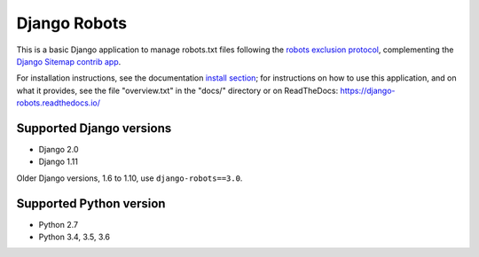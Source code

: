 =============
Django Robots
=============

.. image:: https://jazzband.co/static/img/badge.svg
   :target: https://jazzband.co/
   :alt: Jazzband

This is a basic Django application to manage robots.txt files following the
`robots exclusion protocol`_, complementing the Django_ `Sitemap contrib app`_.

For installation instructions, see the documentation `install section`_;
for instructions on how to use this application, and on
what it provides, see the file "overview.txt" in the "docs/"
directory or on ReadTheDocs: https://django-robots.readthedocs.io/

Supported Django versions
-------------------------

* Django 2.0
* Django 1.11

Older Django versions, 1.6 to 1.10, use ``django-robots==3.0``.

Supported Python version
------------------------

* Python 2.7
* Python 3.4, 3.5, 3.6

.. _install section: https://django-robots.readthedocs.io/en/latest/#installation
.. _robots exclusion protocol: http://en.wikipedia.org/wiki/Robots_exclusion_standard
.. _Django: http://www.djangoproject.com/
.. _Sitemap contrib app: http://docs.djangoproject.com/en/dev/ref/contrib/sitemaps/
